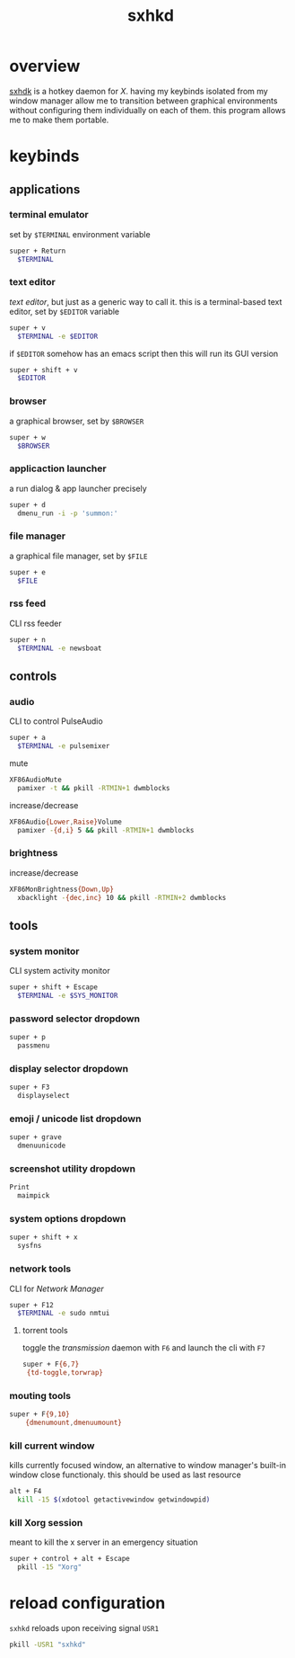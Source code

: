 #+TITLE: sxhkd
#+PROPERTY: header-args :comments org :results silent

* table of contents                                       :TOC_2_gh:noexport:
- [[#overview][overview]]
- [[#keybinds][keybinds]]
  - [[#applications][applications]]
  - [[#controls][controls]]
  - [[#tools][tools]]
- [[#reload-configuration][reload configuration]]

* overview
[[https://github.com/baskerville/sxhkd][sxhdk]] is a hotkey daemon for /X/. having my keybinds isolated from my window
manager allow me to transition between graphical environments without
configuring them individually on each of them. this program allows me to make
them portable.

* keybinds

** applications

*** terminal emulator

set by =$TERMINAL= environment variable
#+begin_src sh :tangle sxhkdrc
super + Return
  $TERMINAL
#+end_src

*** text editor

/text editor/, but just as a generic way to call it. this is a terminal-based
text editor, set by =$EDITOR= variable
#+begin_src sh :tangle sxhkdrc
super + v
  $TERMINAL -e $EDITOR
#+end_src

if =$EDITOR= somehow has an emacs script then this will run its GUI version
#+begin_src sh :tangle sxhkdrc
super + shift + v
  $EDITOR
#+end_src

*** browser

a graphical browser, set by =$BROWSER=
#+begin_src sh :tangle sxhkdrc
super + w
  $BROWSER
#+end_src

*** applicaction launcher

a run dialog & app launcher precisely
#+begin_src sh :tangle sxhkdrc
super + d
  dmenu_run -i -p 'summon:'
#+end_src

*** file manager

a graphical file manager, set by =$FILE=
#+begin_src sh :tangle sxhkdrc
super + e
  $FILE
#+end_src

*** rss feed

CLI rss feeder
#+begin_src sh :tangle sxhkdrc
super + n
  $TERMINAL -e newsboat
#+end_src

** controls

*** audio

CLI to control PulseAudio
#+begin_src sh :tangle sxhkdrc
super + a
  $TERMINAL -e pulsemixer
#+end_src

mute
#+begin_src sh :tangle sxhkdrc
XF86AudioMute
  pamixer -t && pkill -RTMIN+1 dwmblocks
#+end_src

increase/decrease
#+begin_src sh :tangle sxhkdrc
XF86Audio{Lower,Raise}Volume
  pamixer -{d,i} 5 && pkill -RTMIN+1 dwmblocks
#+end_src

*** brightness

increase/decrease
#+begin_src sh :tangle sxhkdrc
XF86MonBrightness{Down,Up}
  xbacklight -{dec,inc} 10 && pkill -RTMIN+2 dwmblocks
#+end_src

** tools

*** system monitor

CLI system activity monitor
#+begin_src sh :tangle sxhkdrc
super + shift + Escape
  $TERMINAL -e $SYS_MONITOR
#+end_src

*** password selector dropdown

#+begin_src sh :tangle sxhkdrc
super + p
  passmenu
#+end_src

*** display selector dropdown

#+begin_src sh :tangle sxhkdrc
super + F3
  displayselect
#+end_src

*** emoji / unicode list dropdown

#+begin_src sh :tangle sxhkdrc
super + grave
  dmenuunicode
#+end_src

*** screenshot utility dropdown

#+begin_src sh :tangle sxhkdrc
Print
  maimpick
#+end_src

*** system options dropdown

#+begin_src sh :tangle sxhkdrc
super + shift + x
  sysfns
#+end_src

*** network tools

CLI for /Network Manager/
#+begin_src sh :tangle sxhkdrc
super + F12
  $TERMINAL -e sudo nmtui
#+end_src

**** torrent tools

toggle the /transmission/ daemon with =F6= and launch the cli with =F7=
#+begin_src sh :tangle sxhkdrc
super + F{6,7}
 {td-toggle,torwrap}
#+end_src

*** mouting tools

#+begin_src sh :tangle sxhkdrc
super + F{9,10}
    {dmenumount,dmenuumount}
#+end_src

*** kill current window

kills currently focused window, an alternative to window manager's built-in
window close functionaly. this should be used as last resource
#+begin_src sh :tangle sxhkdrc
alt + F4
  kill -15 $(xdotool getactivewindow getwindowpid)
#+end_src

*** kill Xorg session

meant to kill the x server in an emergency situation
#+begin_src sh :tangle sxhkdrc
super + control + alt + Escape
  pkill -15 "Xorg"
#+end_src

* reload configuration

=sxhkd= reloads upon receiving signal =USR1=

#+begin_src sh
pkill -USR1 "sxhkd"
#+end_src
